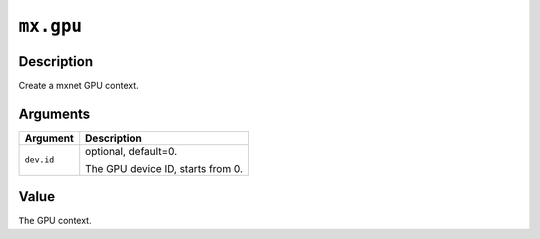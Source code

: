 

``mx.gpu``
====================

Description
----------------------

Create a mxnet GPU context.


Arguments
------------------

+----------------------------------------+------------------------------------------------------------+
| Argument                               | Description                                                |
+========================================+============================================================+
| ``dev.id``                             | optional, default=0.                                       |
|                                        |                                                            |
|                                        | The GPU device ID, starts from 0.                          |
+----------------------------------------+------------------------------------------------------------+

Value
----------

``The`` GPU context.


